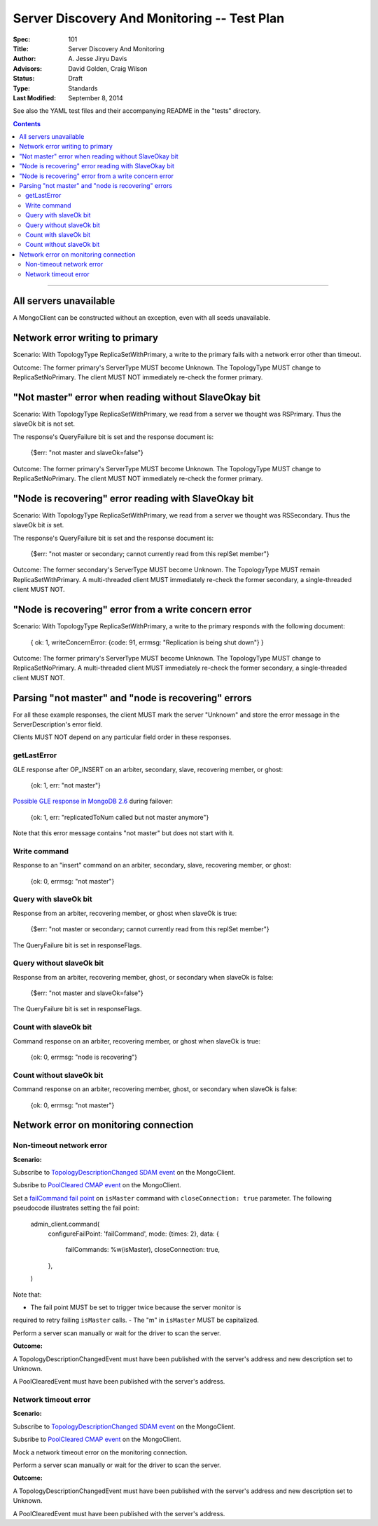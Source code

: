 ============================================
Server Discovery And Monitoring -- Test Plan
============================================

:Spec: 101
:Title: Server Discovery And Monitoring
:Author: A\. Jesse Jiryu Davis
:Advisors: David Golden, Craig Wilson
:Status: Draft
:Type: Standards
:Last Modified: September 8, 2014

See also the YAML test files and their accompanying README in the "tests"
directory.

.. contents::

--------

All servers unavailable
-----------------------

A MongoClient can be constructed without an exception,
even with all seeds unavailable.

Network error writing to primary
--------------------------------

Scenario: With TopologyType ReplicaSetWithPrimary, a write to the primary fails
with a network error other than timeout.

Outcome: The former primary's ServerType MUST become Unknown.
The TopologyType MUST change to ReplicaSetNoPrimary.
The client MUST NOT immediately re-check the former primary.

"Not master" error when reading without SlaveOkay bit
-----------------------------------------------------

Scenario: With TopologyType ReplicaSetWithPrimary, we read from a server we
thought was RSPrimary. Thus the slaveOk bit is not set.

The response's QueryFailure bit is set and the response document is:

    {$err: "not master and slaveOk=false"}

Outcome: The former primary's ServerType MUST become Unknown.
The TopologyType MUST change to ReplicaSetNoPrimary.
The client MUST NOT immediately re-check the former primary.

"Node is recovering" error reading with SlaveOkay bit
-----------------------------------------------------

Scenario: With TopologyType ReplicaSetWithPrimary, we read from a server we
thought was RSSecondary. Thus the slaveOk bit *is* set.

The response's QueryFailure bit is set and the response document is:

    {$err: "not master or secondary; cannot currently read from this replSet member"}

Outcome: The former secondary's ServerType MUST become Unknown.
The TopologyType MUST remain ReplicaSetWithPrimary.
A multi-threaded client MUST immediately re-check the former secondary,
a single-threaded client MUST NOT.

"Node is recovering" error from a write concern error
-----------------------------------------------------

Scenario: With TopologyType ReplicaSetWithPrimary, a write to the primary responds
with the following document:

    { ok: 1, writeConcernError: {code: 91, errmsg: "Replication is being shut down"} }

Outcome: The former primary's ServerType MUST become Unknown.
The TopologyType MUST change to ReplicaSetNoPrimary.
A multi-threaded client MUST immediately re-check the former secondary,
a single-threaded client MUST NOT.

Parsing "not master" and "node is recovering" errors
----------------------------------------------------

For all these example responses,
the client MUST mark the server "Unknown"
and store the error message in the ServerDescription's error field.

Clients MUST NOT depend on any particular field order in these responses.

getLastError
''''''''''''

GLE response after OP_INSERT on an arbiter, secondary, slave,
recovering member, or ghost:

    {ok: 1, err: "not master"}

`Possible GLE response in MongoDB 2.6`_ during failover:

    {ok: 1, err: "replicatedToNum called but not master anymore"}

Note that this error message contains "not master" but does not start with it.

.. _Possible GLE response in MongoDB 2.6: https://jira.mongodb.org/browse/SERVER-9617

Write command
'''''''''''''

Response to an "insert" command on an arbiter, secondary, slave,
recovering member, or ghost:

    {ok: 0, errmsg: "not master"}

Query with slaveOk bit
''''''''''''''''''''''

Response from an arbiter, recovering member, or ghost
when slaveOk is true:

    {$err: "not master or secondary; cannot currently read from this replSet member"}

The QueryFailure bit is set in responseFlags.

Query without slaveOk bit
'''''''''''''''''''''''''

Response from an arbiter, recovering member, ghost, or secondary
when slaveOk is false:

    {$err: "not master and slaveOk=false"}

The QueryFailure bit is set in responseFlags.

Count with slaveOk bit
''''''''''''''''''''''

Command response on an arbiter, recovering member, or ghost
when slaveOk is true:

    {ok: 0, errmsg: "node is recovering"}

Count without slaveOk bit
'''''''''''''''''''''''''

Command response on an arbiter, recovering member, ghost, or secondary
when slaveOk is false:

    {ok: 0, errmsg: "not master"}

Network error on monitoring connection
--------------------------------------

Non-timeout network error
'''''''''''''''''''''''''

**Scenario:**

Subscribe to `TopologyDescriptionChanged SDAM event`_ on the MongoClient.

Subsribe to `PoolCleared CMAP event`_ on the MongoClient.

Set a `failCommand fail point`_ on ``isMaster`` command
with ``closeConnection: true`` parameter. The following pseudocode illustrates
setting the fail point:

    admin_client.command(
      configureFailPoint: 'failCommand',
      mode: {times: 2},
      data: {
        failCommands: %w(isMaster),
        closeConnection: true,
      },
    )

Note that:

- The fail point MUST be set to trigger twice because the server monitor is
required to retry failing ``isMaster`` calls.
- The "m" in ``isMaster`` MUST be capitalized.

Perform a server scan manually or wait for the driver to scan the server.

**Outcome:**

A TopologyDescriptionChangedEvent must have been published with the server's
address and new description set to Unknown.

A PoolClearedEvent must have been published with the server's address.

Network timeout error
'''''''''''''''''''''

**Scenario:**

Subscribe to `TopologyDescriptionChanged SDAM event`_ on the MongoClient.

Subsribe to `PoolCleared CMAP event`_ on the MongoClient.

Mock a network timeout error on the monitoring connection.

Perform a server scan manually or wait for the driver to scan the server.

**Outcome:**

A TopologyDescriptionChangedEvent must have been published with the server's
address and new description set to Unknown.

A PoolClearedEvent must have been published with the server's address.

.. _failCommand fail point: https://github.com/mongodb/mongo/wiki/The-%22failCommand%22-fail-point
.. _TopologyDescriptionChanged SDAM event: https://github.com/mongodb/specifications/blob/master/source/server-discovery-and-monitoring/server-discovery-and-monitoring-monitoring.rst#events
.. _PoolCleared CMAP event: https://github.com/mongodb/specifications/blob/master/source/connection-monitoring-and-pooling/connection-monitoring-and-pooling.rst#events
